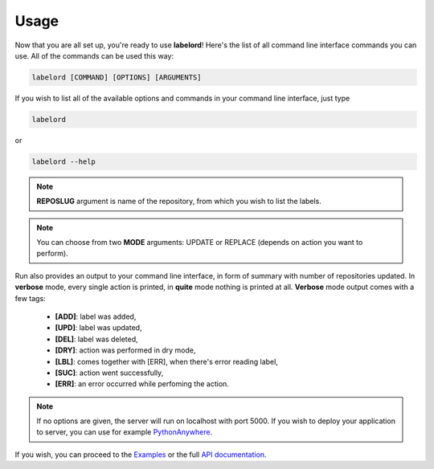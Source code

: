 Usage
======

.. _PythonAnywhere: https://www.pythonanywhere.com/

Now that you are all set up, you're ready to use **labelord**! Here's the list of all command line interface commands you can use. All of the commands can be used this way:

.. code:: python

    labelord [COMMAND] [OPTIONS] [ARGUMENTS]

If you wish to list all of the available options and commands in your command line interface, just type 

.. code:: python

	labelord
or

.. code:: python

	labelord --help

.. click:: labelord.cli:list_repos
   :prog: list_repos
   :show-nested:

.. click:: labelord.cli:list_labels
   :prog: list_labels
   :show-nested:

.. note::  **REPOSLUG** argument is name of the repository, from which you wish to list the labels.

.. click:: labelord.cli:run
   :prog: run
   :show-nested:

.. note::  You can choose from two **MODE** arguments: UPDATE or REPLACE (depends on action you want to perform).

Run also provides an output to your command line interface, in form of summary with number of repositories updated. In **verbose** mode, every single action is printed, in **quite** mode nothing is printed at all. **Verbose** mode output comes with a few tags:

  - **[ADD]**: label was added,
  - **[UPD]**: label was updated,
  - **[DEL]**: label was deleted,
  - **[DRY]**: action was performed in dry mode,
  - **[LBL]**: comes together with [ERR], when there's error reading label,
  - **[SUC]**: action went successfully,
  - **[ERR]**: an error occurred while perfoming the action.

.. click:: labelord.web:run_server
   :prog: run_server
   :show-nested:

.. note::  If no options are given, the server will run on localhost with port 5000. If you wish to deploy your application to server, you can use for example PythonAnywhere_.

If you wish, you can proceed to the `Examples <examples.html#section>`__ or the full `API documentation <labelord.html#section>`__.
